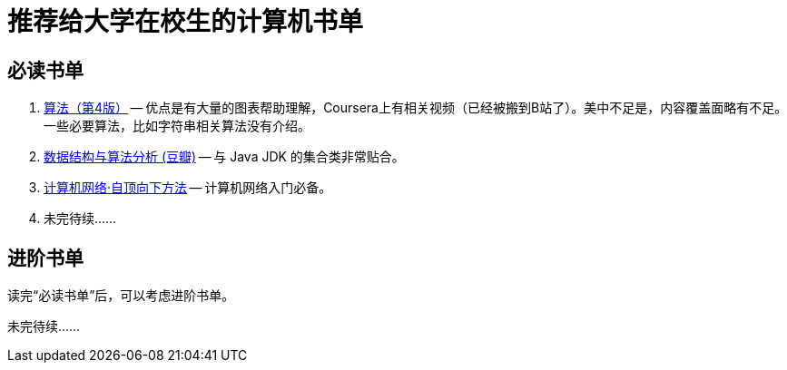 = 推荐给大学在校生的计算机书单

== 必读书单

. https://book.douban.com/subject/19952400/[算法（第4版）] -- 优点是有大量的图表帮助理解，Coursera上有相关视频（已经被搬到B站了）。美中不足是，内容覆盖面略有不足。一些必要算法，比如字符串相关算法没有介绍。
. https://book.douban.com/subject/26745780/[数据结构与算法分析 (豆瓣)] -- 与 Java JDK 的集合类非常贴合。
. https://book.douban.com/subject/30280001/[计算机网络·自顶向下方法] -- 计算机网络入门必备。
. 未完待续……


== 进阶书单

读完“必读书单”后，可以考虑进阶书单。

未完待续……